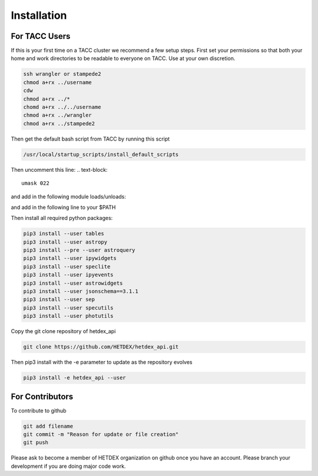Installation
============

For TACC Users
--------------

If this is your first time on a TACC cluster we recommend a few setup steps. First set your permissions so that both your home and work directories to be readable to everyone on TACC. Use at your own discretion.

.. code-block:: bash

   ssh wrangler or stampede2
   chmod a+rx ../username
   cdw
   chmod a+rx ../*
   chomd a+rx ../../username
   chmod a+rx ../wrangler
   chmod a+rx ../stampede2

Then get the default bash script from TACC by running this script
   
.. code-block:: bash

   /usr/local/startup_scripts/install_default_scripts

Then uncomment this line:
.. text-block:: 

   umask 022

and add in the following module loads/unloads:

.. text-block::

   module unload python
   module unload python2
   module load python3
   alias python='python3'

and add in the following line to your $PATH

.. text-block::

   export PATH=$PATH:$HOME/bin:$HOME/.local/bin

Then install all required python packages:

.. code-block:: bash
   
   pip3 install --user tables
   pip3 install --user astropy
   pip3 install --pre --user astroquery 
   pip3 install --user ipywidgets
   pip3 install --user speclite
   pip3 install --user ipyevents
   pip3 install --user astrowidgets
   pip3 install --user jsonschema==3.1.1
   pip3 install --user sep
   pip3 install --user specutils
   pip3 install --user photutils

Copy the git clone repository of hetdex_api 

.. code-block:: bash
		
   git clone https://github.com/HETDEX/hetdex_api.git

Then pip3 install with the -e parameter to update as the repository evolves

.. code-block:: bash
   
   pip3 install -e hetdex_api --user


For Contributors
----------------

To contribute to github

.. code-block:: bash
   
   git add filename
   git commit -m "Reason for update or file creation"
   git push

Please ask to become a member of HETDEX organization on github once you have an account. Please branch your development if you are doing major code work.
